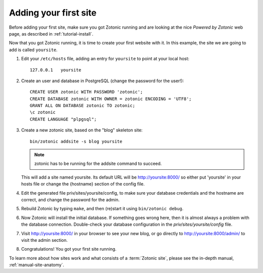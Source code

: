 .. _tutorial-install-addsite:

Adding your first site
======================

Before adding your first site, make sure you got Zotonic running and
are looking at the nice `Powered by Zotonic` web page, as described in
:ref:`tutorial-install`.

Now that you got Zotonic running, it is time to create your first
website with it. In this example, the site we are going to add is
called ``yoursite``.

1. Edit your ``/etc/hosts`` file, adding an entry for ``yoursite`` to point at your local host::

     127.0.0.1   yoursite
     
2. Create an user and database in PostgreSQL (change the password for the user!)::

     CREATE USER zotonic WITH PASSWORD 'zotonic';
     CREATE DATABASE zotonic WITH OWNER = zotonic ENCODING = 'UTF8';
     GRANT ALL ON DATABASE zotonic TO zotonic;
     \c zotonic
     CREATE LANGUAGE "plpgsql";

3. Create a new zotonic site, based on the "blog" skeleton site::

     bin/zotonic addsite -s blog yoursite

   .. note:: zotonic has to be running for the addsite command to succeed.

   This will add a site named yoursite. Its default URL will be
   http://yoursite:8000/ so either put 'yoursite' in your hosts file
   or change the {hostname} section of the config file.

4. Edit the generated file priv/sites/yoursite/config, to make sure
   your database credentials and the hostname are correct, and change
   the password for the admin.

5. Rebuild Zotonic by typing ``make``, and then (re)start it using ``bin/zotonic debug``.

6. Now Zotonic will install the initial database. If something goes
   wrong here, then it is almost always a problem with the database
   connection. Double-check your database configuration in the
   `priv/sites/yoursite/config` file.

7. Visit http://yoursite:8000/ in your browser to see your new blog,
   or go directly to http://yoursite:8000/admin/ to visit the admin
   section.

8. Congratulations! You got your first site running.

To learn more about how sites work and what consists of a
:term:`Zotonic site`, please see the in-depth manual,
:ref:`manual-site-anatomy`.
